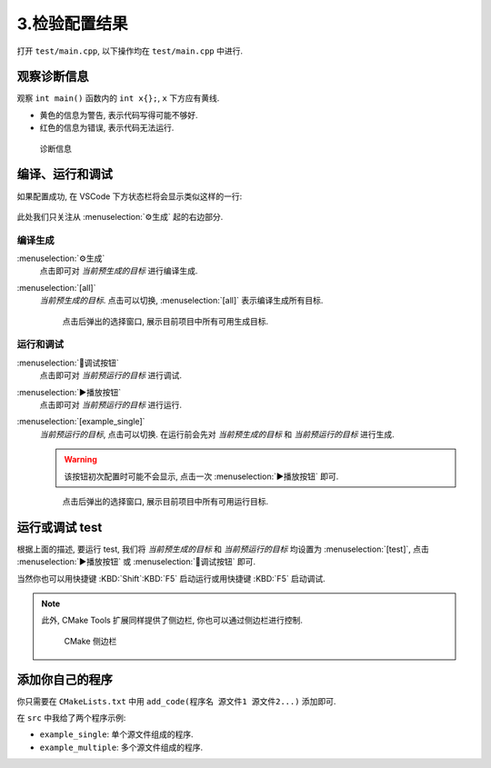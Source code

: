************************************************************************************************************************
3.检验配置结果
************************************************************************************************************************

打开 ``test/main.cpp``, 以下操作均在 ``test/main.cpp`` 中进行.

========================================================================================================================
观察诊断信息
========================================================================================================================

观察 ``int main()`` 函数内的 ``int x{};``, ``x`` 下方应有黄线.

- 黄色的信息为警告, 表示代码写得可能不够好.
- 红色的信息为错误, 表示代码无法运行.

.. figure:: 诊断信息示例.png

  诊断信息

========================================================================================================================
编译、运行和调试
========================================================================================================================

如果配置成功, 在 VSCode 下方状态栏将会显示类似这样的一行:

.. figure:: cmake工具列表.png

此处我们只关注从 :menuselection:`⚙生成` 起的右边部分.

------------------------------------------------------------------------------------------------------------------------
编译生成
------------------------------------------------------------------------------------------------------------------------

:menuselection:`⚙生成`
  点击即可对 *当前预生成的目标* 进行编译生成.

:menuselection:`[all]`
  *当前预生成的目标*. 点击可以切换, :menuselection:`[all]` 表示编译生成所有目标.

  .. figure:: cmake选择生成目标.png
  
    点击后弹出的选择窗口, 展示目前项目中所有可用生成目标.

------------------------------------------------------------------------------------------------------------------------
运行和调试
------------------------------------------------------------------------------------------------------------------------

:menuselection:`🐞调试按钮`
  点击即可对 *当前预运行的目标* 进行调试.

:menuselection:`▶播放按钮`
  点击即可对 *当前预运行的目标* 进行运行.

:menuselection:`[example_single]`
  *当前预运行的目标*, 点击可以切换. 在运行前会先对 *当前预生成的目标* 和 *当前预运行的目标* 进行生成.

  .. warning::

    该按钮初次配置时可能不会显示, 点击一次 :menuselection:`▶播放按钮` 即可.

  .. figure:: cmake选择运行目标.png
  
    点击后弹出的选择窗口, 展示目前项目中所有可用运行目标.

========================================================================================================================
运行或调试 test
========================================================================================================================

根据上面的描述, 要运行 test, 我们将 *当前预生成的目标* 和 *当前预运行的目标* 均设置为 :menuselection:`[test]`, 点击 :menuselection:`▶播放按钮` 或 :menuselection:`🐞调试按钮` 即可.

当然你也可以用快捷键 :KBD:`Shift`:KBD:`F5` 启动运行或用快捷键 :KBD:`F5` 启动调试.

.. note::

  此外, CMake Tools 扩展同样提供了侧边栏, 你也可以通过侧边栏进行控制.

  .. figure:: cmake侧边栏.png

    CMake 侧边栏

========================================================================================================================
添加你自己的程序
========================================================================================================================

你只需要在 ``CMakeLists.txt`` 中用 ``add_code(程序名 源文件1 源文件2...)`` 添加即可.

在 ``src`` 中我给了两个程序示例:

- ``example_single``: 单个源文件组成的程序.
- ``example_multiple``: 多个源文件组成的程序.